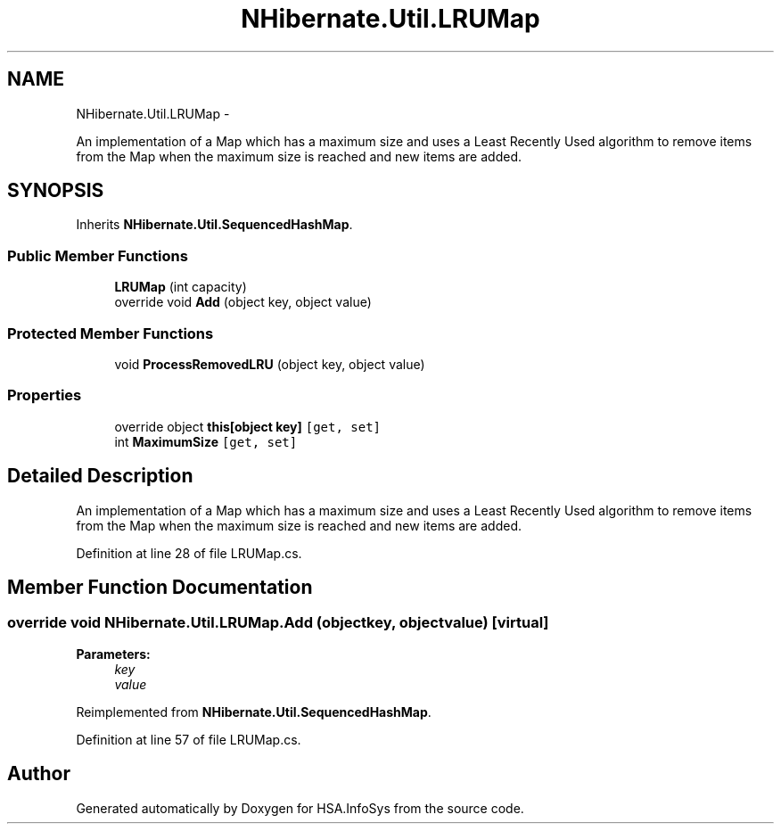 .TH "NHibernate.Util.LRUMap" 3 "Fri Jul 5 2013" "Version 1.0" "HSA.InfoSys" \" -*- nroff -*-
.ad l
.nh
.SH NAME
NHibernate.Util.LRUMap \- 
.PP
An implementation of a Map which has a maximum size and uses a Least Recently Used algorithm to remove items from the Map when the maximum size is reached and new items are added\&.  

.SH SYNOPSIS
.br
.PP
.PP
Inherits \fBNHibernate\&.Util\&.SequencedHashMap\fP\&.
.SS "Public Member Functions"

.in +1c
.ti -1c
.RI "\fBLRUMap\fP (int capacity)"
.br
.ti -1c
.RI "override void \fBAdd\fP (object key, object value)"
.br
.in -1c
.SS "Protected Member Functions"

.in +1c
.ti -1c
.RI "void \fBProcessRemovedLRU\fP (object key, object value)"
.br
.in -1c
.SS "Properties"

.in +1c
.ti -1c
.RI "override object \fBthis[object key]\fP\fC [get, set]\fP"
.br
.ti -1c
.RI "int \fBMaximumSize\fP\fC [get, set]\fP"
.br
.in -1c
.SH "Detailed Description"
.PP 
An implementation of a Map which has a maximum size and uses a Least Recently Used algorithm to remove items from the Map when the maximum size is reached and new items are added\&. 


.PP
Definition at line 28 of file LRUMap\&.cs\&.
.SH "Member Function Documentation"
.PP 
.SS "override void NHibernate\&.Util\&.LRUMap\&.Add (objectkey, objectvalue)\fC [virtual]\fP"

.PP

.PP
\fBParameters:\fP
.RS 4
\fIkey\fP 
.br
\fIvalue\fP 
.RE
.PP

.PP
Reimplemented from \fBNHibernate\&.Util\&.SequencedHashMap\fP\&.
.PP
Definition at line 57 of file LRUMap\&.cs\&.

.SH "Author"
.PP 
Generated automatically by Doxygen for HSA\&.InfoSys from the source code\&.
